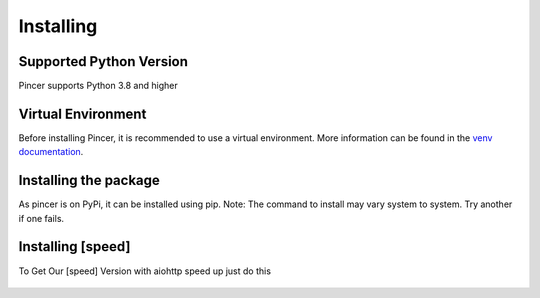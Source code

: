
Installing
==========


Supported Python Version 
------------------------

Pincer supports Python 3.8 and higher

Virtual Environment
-------------------

Before installing Pincer, it is recommended to use a virtual environment.
More information can be found in the `venv documentation <https://docs.python.org/3/library/venv.html#module-venv>`_.

.. tab-set::

   .. tab-item:: Linux or MacOS

      .. code-block:: sh

         $ python3 -m venv venv
         $ source venv/bin/activate

   .. tab-item:: Windows

      .. code-block:: sh

         $ python3 -m venv venv
         $ venv\Scripts\activate.bat # Windows


Installing the package
----------------------

As pincer is on PyPi, it can be installed using pip. 
Note: The command to install may vary system to system. Try another if one fails.

.. tab-set::

   .. tab-item:: pip

      .. code-block:: sh

         $ pip install pincer  # should work on most systems

   .. tab-item:: Windows

      .. code-block:: python3

          $ py -m pip install pincer # should work on windows

   .. tab-item:: Linux or MacOS

      .. code-block:: python3

          $ python3 -m pip install pincer # try replacing `3` with the version you have


   .. tab-item:: Install From Github

      .. code-block:: python3

          $ pip install "git+https://github.com/pincer-org/pincer"
          
Installing [speed]
-------------------
To Get Our [speed] Version with aiohttp speed up just do this

   .. tab-item:: Universal Download Command

      .. code-block:: python3

          $ python3 -m pip install pincer[speed] # try replacing `3` with the version you have

